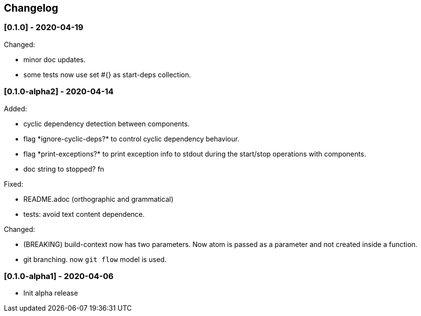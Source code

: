 == Changelog

=== [0.1.0] - 2020-04-19

Changed:

* minor doc updates.
* some tests now use set #{} as start-deps collection.


=== [0.1.0-alpha2] - 2020-04-14

Added:

* cyclic dependency detection between components.
* flag \*ignore-cyclic-deps?* to control cyclic dependency behaviour. 
* flag \*print-exceptions?* to print exception info to stdout during the start/stop operations with components.
* doc string to stopped? fn

Fixed:

* README.adoc (orthographic and grammatical)
* tests: avoid text content dependence.

Changed:

* (BREAKING) build-context now has two parameters. Now atom is passed as a parameter and not created inside a function.
* git branching. now `git flow` model is used.

=== [0.1.0-alpha1] - 2020-04-06

* Init alpha release

